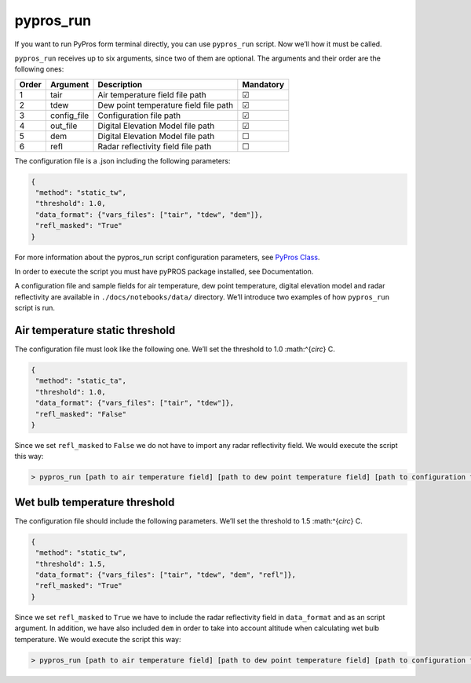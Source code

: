 
pypros_run
==========

If you want to run PyPros form terminal directly, you can use
``pypros_run`` script. Now we’ll how it must be called.

``pypros_run`` receives up to six arguments, since two of them are
optional. The arguments and their order are the following ones:

+-------+-------------+---------------------------------------+-----------+
| Order | Argument    | Description                           | Mandatory |
+=======+=============+=======================================+===========+
| 1     | tair        | Air temperature field file path       | ☑         |
+-------+-------------+---------------------------------------+-----------+
| 2     | tdew        | Dew point temperature field file path | ☑         |
+-------+-------------+---------------------------------------+-----------+
| 3     | config_file | Configuration file path               | ☑         |
+-------+-------------+---------------------------------------+-----------+
| 4     | out_file    | Digital Elevation Model file path     | ☑         |
+-------+-------------+---------------------------------------+-----------+
| 5     | dem         | Digital Elevation Model file path     | ☐         |
+-------+-------------+---------------------------------------+-----------+
| 6     | refl        | Radar reflectivity field file path    | ☐         |
+-------+-------------+---------------------------------------+-----------+

The configuration file is a .json including the following parameters:

.. code:: json

       {
        "method": "static_tw",
        "threshold": 1.0,
        "data_format": {"vars_files": ["tair", "tdew", "dem"]},
        "refl_masked": "True"
       }

For more information about the pypros_run script configuration
parameters, see `PyPros Class <pypros_class.html>`__.

In order to execute the script you must have pyPROS package installed,
see Documentation.

A configuration file and sample fields for air temperature, dew point
temperature, digital elevation model and radar reflectivity are
available in ``./docs/notebooks/data/`` directory. We’ll introduce two
examples of how ``pypros_run`` script is run.

Air temperature static threshold
~~~~~~~~~~~~~~~~~~~~~~~~~~~~~~~~

The configuration file must look like the following one. We’ll set the
threshold to 1.0 :math:^{`\circ`} C.

.. code:: json

       {
        "method": "static_ta",
        "threshold": 1.0,
        "data_format": {"vars_files": ["tair", "tdew"]},
        "refl_masked": "False"
       }

Since we set ``refl_masked`` to ``False`` we do not have to import any
radar reflectivity field. We would execute the script this way:

.. code:: console

   > pypros_run [path to air temperature field] [path to dew point temperature field] [path to configuration file] [output path]

Wet bulb temperature threshold
~~~~~~~~~~~~~~~~~~~~~~~~~~~~~~

The configuration file should include the following parameters. We’ll
set the threshold to 1.5 :math:^{`\circ`} C.

.. code:: json

       {
        "method": "static_tw",
        "threshold": 1.5,
        "data_format": {"vars_files": ["tair", "tdew", "dem", "refl"]},
        "refl_masked": "True"
       }

Since we set ``refl_masked`` to ``True`` we have to include the radar
reflectivity field in ``data_format`` and as an script argument. In
addition, we have also included ``dem`` in order to take into account
altitude when calculating wet bulb temperature. We would execute the
script this way:

.. code:: console

   > pypros_run [path to air temperature field] [path to dew point temperature field] [path to configuration file] [output path] --dem [path to dem] --refl [path to radar reflectivity file]
